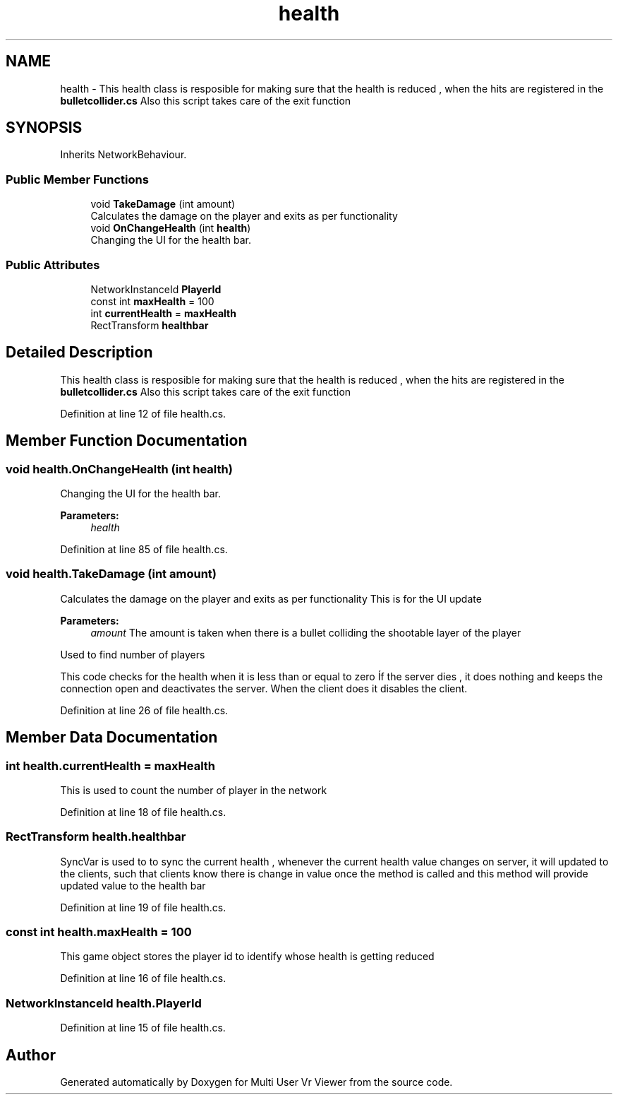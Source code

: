 .TH "health" 3 "Sat Jul 20 2019" "Version https://github.com/Saurabhbagh/Multi-User-VR-Viewer--10th-July/" "Multi User Vr Viewer" \" -*- nroff -*-
.ad l
.nh
.SH NAME
health \- This health class is resposible for making sure that the health is reduced , when the hits are registered in the \fBbulletcollider\&.cs\fP Also this script takes care of the exit function  

.SH SYNOPSIS
.br
.PP
.PP
Inherits NetworkBehaviour\&.
.SS "Public Member Functions"

.in +1c
.ti -1c
.RI "void \fBTakeDamage\fP (int amount)"
.br
.RI "Calculates the damage on the player and exits as per functionality "
.ti -1c
.RI "void \fBOnChangeHealth\fP (int \fBhealth\fP)"
.br
.RI "Changing the UI for the health bar\&. "
.in -1c
.SS "Public Attributes"

.in +1c
.ti -1c
.RI "NetworkInstanceId \fBPlayerId\fP"
.br
.ti -1c
.RI "const int \fBmaxHealth\fP = 100"
.br
.ti -1c
.RI "int \fBcurrentHealth\fP = \fBmaxHealth\fP"
.br
.ti -1c
.RI "RectTransform \fBhealthbar\fP"
.br
.in -1c
.SH "Detailed Description"
.PP 
This health class is resposible for making sure that the health is reduced , when the hits are registered in the \fBbulletcollider\&.cs\fP Also this script takes care of the exit function 


.PP
Definition at line 12 of file health\&.cs\&.
.SH "Member Function Documentation"
.PP 
.SS "void health\&.OnChangeHealth (int health)"

.PP
Changing the UI for the health bar\&. 
.PP
\fBParameters:\fP
.RS 4
\fIhealth\fP 
.RE
.PP

.PP
Definition at line 85 of file health\&.cs\&.
.SS "void health\&.TakeDamage (int amount)"

.PP
Calculates the damage on the player and exits as per functionality This is for the UI update 
.PP
\fBParameters:\fP
.RS 4
\fIamount\fP The amount is taken when there is a bullet colliding the shootable layer of the player
.RE
.PP
Used to find number of players
.PP
This code checks for the health when it is less than or equal to zero Íf the server dies , it does nothing and keeps the connection open and deactivates the server\&. When the client does it disables the client\&. 
.PP
Definition at line 26 of file health\&.cs\&.
.SH "Member Data Documentation"
.PP 
.SS "int health\&.currentHealth = \fBmaxHealth\fP"
This is used to count the number of player in the network 
.PP
Definition at line 18 of file health\&.cs\&.
.SS "RectTransform health\&.healthbar"
SyncVar is used to to sync the current health , whenever the current health value changes on server, it will updated to the clients, such that clients know there is change in value once the method is called and this method will provide updated value to the health bar 
.PP
Definition at line 19 of file health\&.cs\&.
.SS "const int health\&.maxHealth = 100"
This game object stores the player id to identify whose health is getting reduced 
.PP
Definition at line 16 of file health\&.cs\&.
.SS "NetworkInstanceId health\&.PlayerId"

.PP
Definition at line 15 of file health\&.cs\&.

.SH "Author"
.PP 
Generated automatically by Doxygen for Multi User Vr Viewer from the source code\&.
